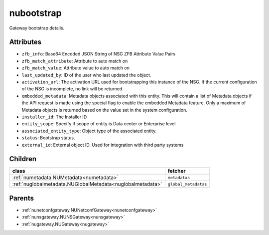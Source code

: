 .. _nubootstrap:

nubootstrap
===========================================

.. class:: nubootstrap.NUBootstrap(bambou.nurest_object.NUMetaRESTObject,):

Gateway bootstrap details.


Attributes
----------


- ``zfb_info``: Base64 Encoded JSON String of NSG ZFB Attribute Value Pairs

- ``zfb_match_attribute``: Attribute to auto match on

- ``zfb_match_value``: Attribute value to auto match on

- ``last_updated_by``: ID of the user who last updated the object.

- ``activation_url``: The activation URL used for bootstrapping this instance of the NSG. If the current configuration of the NSG is incomplete, no link will be returned.

- ``embedded_metadata``: Metadata objects associated with this entity. This will contain a list of Metadata objects if the API request is made using the special flag to enable the embedded Metadata feature. Only a maximum of Metadata objects is returned based on the value set in the system configuration.

- ``installer_id``: The Installer ID

- ``entity_scope``: Specify if scope of entity is Data center or Enterprise level

- ``associated_entity_type``: Object type of the associated entity.

- ``status``: Bootstrap status.

- ``external_id``: External object ID. Used for integration with third party systems




Children
--------

================================================================================================================================================               ==========================================================================================
**class**                                                                                                                                                      **fetcher**

:ref:`numetadata.NUMetadata<numetadata>`                                                                                                                         ``metadatas`` 
:ref:`nuglobalmetadata.NUGlobalMetadata<nuglobalmetadata>`                                                                                                       ``global_metadatas`` 
================================================================================================================================================               ==========================================================================================



Parents
--------


- :ref:`nunetconfgateway.NUNetconfGateway<nunetconfgateway>`

- :ref:`nunsgateway.NUNSGateway<nunsgateway>`

- :ref:`nugateway.NUGateway<nugateway>`

